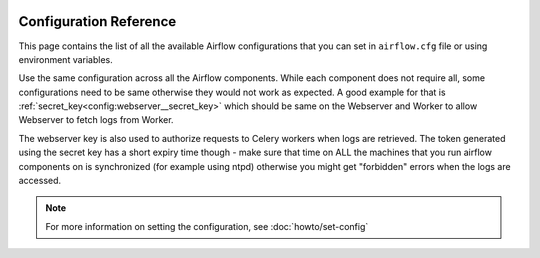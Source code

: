  .. Licensed to the Apache Software Foundation (ASF) under one
    or more contributor license agreements.  See the NOTICE file
    distributed with this work for additional information
    regarding copyright ownership.  The ASF licenses this file
    to you under the Apache License, Version 2.0 (the
    "License"); you may not use this file except in compliance
    with the License.  You may obtain a copy of the License at

 ..   http://www.apache.org/licenses/LICENSE-2.0

 .. Unless required by applicable law or agreed to in writing,
    software distributed under the License is distributed on an
    "AS IS" BASIS, WITHOUT WARRANTIES OR CONDITIONS OF ANY
    KIND, either express or implied.  See the License for the
    specific language governing permissions and limitations
    under the License.


Configuration Reference
=======================

This page contains the list of all the available Airflow configurations that you
can set in ``airflow.cfg`` file or using environment variables.

Use the same configuration across all the Airflow components. While each component
does not require all, some configurations need to be same otherwise they would not
work as expected. A good example for that is :ref:`secret_key<config:webserver__secret_key>` which
should be same on the Webserver and Worker to allow Webserver to fetch logs from Worker.

The webserver key is also used to authorize requests to Celery workers when logs are retrieved. The token
generated using the secret key has a short expiry time though - make sure that time on ALL the machines
that you run airflow components on is synchronized (for example using ntpd) otherwise you might get
"forbidden" errors when the logs are accessed.

.. note::
    For more information on setting the configuration, see :doc:`howto/set-config`

.. contents:: Sections:
   :local:
   :depth: 1

.. jinja:: config_ctx

    {% for section_name, section in configs.items() %}

    .. _config:{{ section_name }}:

    [{{ section_name }}]
    {{ "=" * (section_name|length + 2) }}

    {% if 'renamed' in section %}
    *Renamed in version {{ section['renamed']['version'] }}, previous name was {{ section['renamed']['previous_name'] }}*
    {% endif %}

    {% if section["description"] %}
    {{ section["description"] }}
    {% endif %}

    {% for option_name, option in section["options"].items() %}

    .. _config:{{ section_name }}__{{ option_name }}:

    {{ option_name }}
    {{ "-" * option_name|length }}

    {% if option["version_added"] %}
    .. versionadded:: {{ option["version_added"] }}
    {% endif %}

    {% if option["description"] %}
    {{ option["description"] }}
    {% endif %}

    {% if option.get("see_also") %}
    .. seealso:: {{ option["see_also"] }}
    {% endif %}

    :Type: {{ option["type"] }}
    :Default: ``{{ "''" if option["default"] == "" else option["default"] }}``
    {% if option.get("sensitive") %}
    :Environment Variables:
        ``AIRFLOW__{{ section_name | upper }}__{{ option_name | upper }}``

        ``AIRFLOW__{{ section_name | upper }}__{{ option_name | upper }}_CMD``

        ``AIRFLOW__{{ section_name | upper }}__{{ option_name | upper }}_SECRET``
    {% else %}
    :Environment Variable: ``AIRFLOW__{{ section_name | upper }}__{{ option_name | upper }}``
    {% endif %}
    {% if option["example"] %}
    :Example:
        ``{{ option["example"] }}``
    {% endif %}

    {% endfor %}

    {% if section_name in deprecated_options %}

    {% for deprecated_option_name, (new_section_name, new_option_name, since_version) in deprecated_options[section_name].items() %}
    .. _config:{{ section_name }}__{{ deprecated_option_name }}:

    {{ deprecated_option_name }} (Deprecated)
    {{ "-" * (deprecated_option_name + " (Deprecated)")|length }}

    .. deprecated:: {{ since_version }}
       The option has been moved to :ref:`{{ new_section_name }}.{{ new_option_name }} <config:{{ new_section_name }}__{{ new_option_name }}>`
    {% endfor %}
    {% endif %}

    {% endfor %}
